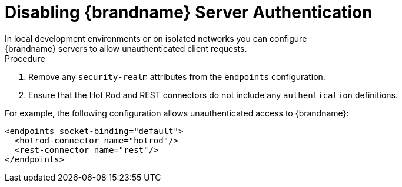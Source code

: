 [id='disable_endpoint_auth']
= Disabling {brandname} Server Authentication
In local development environments or on isolated networks you can configure
{brandname} servers to allow unauthenticated client requests.

.Procedure

. Remove any `security-realm` attributes from the `endpoints` configuration.
. Ensure that the Hot Rod and REST connectors do not include any
`authentication` definitions.

For example, the following configuration allows unauthenticated access to
{brandname}:

[source,xml,options="nowrap",subs=attributes+]
----
<endpoints socket-binding="default">
  <hotrod-connector name="hotrod"/>
  <rest-connector name="rest"/>
</endpoints>
----
